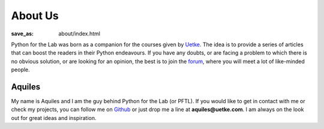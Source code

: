 About Us
========
:save_as: about/index.html

Python for the Lab was born as a companion for the courses given by `Uetke <https://www.uetke.com>`_. The idea is to provide a series of articles that can boost the readers in their Python endeavours. If you have any doubts, or are facing a problem to which there is no obvious solution, or are looking for an opinion, the best is to join the `forum <https://forum.pythonforthelab.com>`_, where you will meet a lot of like-minded people.


Aquiles
-------
.. image:: {attach}new_picture.jpg
    :alt: Aquiles Carattino

My name is Aquiles and I am the guy behind Python for the Lab (or PFTL). If you would like to get in contact with me or check my projects, you can follow me on `Github <https://github.com/aquilesC/>`_ or just drop me a line at **aquiles@uetke.com**. I am always on the look out for great ideas and inspiration.